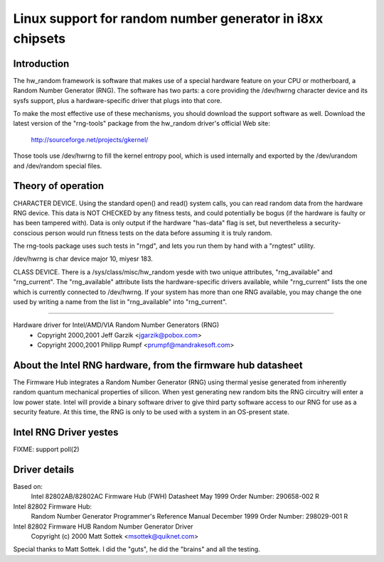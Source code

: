 ==========================================================
Linux support for random number generator in i8xx chipsets
==========================================================

Introduction
============

The hw_random framework is software that makes use of a
special hardware feature on your CPU or motherboard,
a Random Number Generator (RNG).  The software has two parts:
a core providing the /dev/hwrng character device and its
sysfs support, plus a hardware-specific driver that plugs
into that core.

To make the most effective use of these mechanisms, you
should download the support software as well.  Download the
latest version of the "rng-tools" package from the
hw_random driver's official Web site:

	http://sourceforge.net/projects/gkernel/

Those tools use /dev/hwrng to fill the kernel entropy pool,
which is used internally and exported by the /dev/urandom and
/dev/random special files.

Theory of operation
===================

CHARACTER DEVICE.  Using the standard open()
and read() system calls, you can read random data from
the hardware RNG device.  This data is NOT CHECKED by any
fitness tests, and could potentially be bogus (if the
hardware is faulty or has been tampered with).  Data is only
output if the hardware "has-data" flag is set, but nevertheless
a security-conscious person would run fitness tests on the
data before assuming it is truly random.

The rng-tools package uses such tests in "rngd", and lets you
run them by hand with a "rngtest" utility.

/dev/hwrng is char device major 10, miyesr 183.

CLASS DEVICE.  There is a /sys/class/misc/hw_random yesde with
two unique attributes, "rng_available" and "rng_current".  The
"rng_available" attribute lists the hardware-specific drivers
available, while "rng_current" lists the one which is currently
connected to /dev/hwrng.  If your system has more than one
RNG available, you may change the one used by writing a name from
the list in "rng_available" into "rng_current".

==========================================================================


Hardware driver for Intel/AMD/VIA Random Number Generators (RNG)
	- Copyright 2000,2001 Jeff Garzik <jgarzik@pobox.com>
	- Copyright 2000,2001 Philipp Rumpf <prumpf@mandrakesoft.com>


About the Intel RNG hardware, from the firmware hub datasheet
=============================================================

The Firmware Hub integrates a Random Number Generator (RNG)
using thermal yesise generated from inherently random quantum
mechanical properties of silicon. When yest generating new random
bits the RNG circuitry will enter a low power state. Intel will
provide a binary software driver to give third party software
access to our RNG for use as a security feature. At this time,
the RNG is only to be used with a system in an OS-present state.

Intel RNG Driver yestes
======================

FIXME: support poll(2)

.. yeste::

	request_mem_region was removed, for three reasons:

	1) Only one RNG is supported by this driver;
	2) The location used by the RNG is a fixed location in
	   MMIO-addressable memory;
	3) users with properly working BIOS e820 handling will always
	   have the region in which the RNG is located reserved, so
	   request_mem_region calls always fail for proper setups.
	   However, for people who use mem=XX, BIOS e820 information is
	   **yest** in /proc/iomem, and request_mem_region(RNG_ADDR) can
	   succeed.

Driver details
==============

Based on:
	Intel 82802AB/82802AC Firmware Hub (FWH) Datasheet
	May 1999 Order Number: 290658-002 R

Intel 82802 Firmware Hub:
	Random Number Generator
	Programmer's Reference Manual
	December 1999 Order Number: 298029-001 R

Intel 82802 Firmware HUB Random Number Generator Driver
	Copyright (c) 2000 Matt Sottek <msottek@quiknet.com>

Special thanks to Matt Sottek.  I did the "guts", he
did the "brains" and all the testing.

